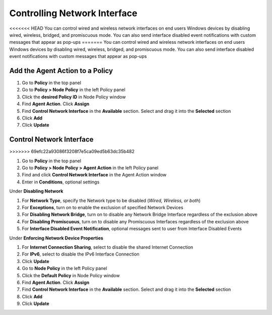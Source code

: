 Controlling Network Interface
=============================

<<<<<<< HEAD
You can control wired and wireless network interfaces on end users Windows devices by disabling wired, 
wireless, bridged, and promiscuous mode. You can also send interface disabled event notifications with 
custom messages that appear as pop-ups
=======
You can control wired and wireless network interfaces on end users Windows devices by disabling wired, wireless, bridged, and promiscuous mode. You can also send interface disabled event notifications with custom messages that appear as pop-ups

Add the Agent Action to a Policy
--------------------------------

#. Go to **Policy** in the top panel
#. Go to **Policy > Node Policy** in the left Policy panel
#. Click the **desired Policy ID** in Node Policy window
#. Find **Agent Action**. Click **Assign**
#. Find **Control Network Interface** in the **Available** section. Select and drag it into the **Selected** section
#. Click **Add**
#. Click **Update**

Control Network Interface
-------------------------
>>>>>>> 69efc22a93086f3208f7e5ca09ed5b63dc35b482

#. Go to **Policy** in the top panel
#. Go to **Policy > Node Policy > Agent Action** in the left Policy panel
#. Find and click **Control Network Interface** in the Agent Action window
#. Enter in **Conditions**, optional settings

Under **Disabling Network**

#. For **Network Type**, specify the Network type to be disabled (*Wired, Wireless, or both*)
#. For **Exceptions**, turn on to enable the exclusion of specified Network Devices
#. For **Disabling Network Bridge**, turn on to disable any Network Bridge Interface regardless of the exclusion above
#. For **Disabling Promiscuous**, turn on to disable any Promiscuous Interfaces regardless of the exclusion above
#. For **Interface Disabled Event Notification**, optional messages sent to user from Interface Disabled Events

Under **Enforcing Network Device Properties**

#. For **Internet Connection Sharing**, select to disable the shared Internet Connection
#. For **IPv6**, select to disable the IPv6 Interface Connection
#. Click **Update**
#. Go to **Node Policy** in the left Policy panel
#. Click the **Default Policy** in Node Policy window
#. Find **Agent Action**. Click **Assign**
#. Find **Control Network Interface** in the **Available** section. Select and drag it into the **Selected** section
#. Click **Add**
#. Click **Update**
